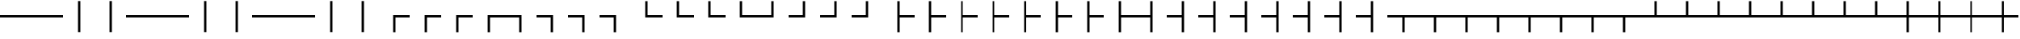 SplineFontDB: 3.2
FontName: SingScript.sg_tables
FullName: SingScript.sg "tables" module
FamilyName: SingScript.sg
Weight: Regular
Copyright: Copyright (c) 2025, 05524F.sg (Singapore)
Version: v2
ItalicAngle: 0
UnderlinePosition: -100
UnderlineWidth: 67
Ascent: 600
Descent: 300
InvalidEm: 0
sfntRevision: 0x00010000
LayerCount: 2
Layer: 0 0 "Back" 1
Layer: 1 0 "Fore" 0
XUID: [1021 768 647112374 32286]
StyleMap: 0x0040
FSType: 0
OS2Version: 4
OS2_WeightWidthSlopeOnly: 0
OS2_UseTypoMetrics: 1
CreationTime: 1740441635
ModificationTime: 1753887139
PfmFamily: 65
TTFWeight: 400
TTFWidth: 5
LineGap: 81
VLineGap: 0
Panose: 3 0 5 3 0 0 0 0 0 0
OS2TypoAscent: 600
OS2TypoAOffset: 0
OS2TypoDescent: -300
OS2TypoDOffset: 0
OS2TypoLinegap: 81
OS2WinAscent: 590
OS2WinAOffset: 0
OS2WinDescent: 233
OS2WinDOffset: 0
HheadAscent: 590
HheadAOffset: 0
HheadDescent: -233
HheadDOffset: 0
OS2SubXSize: 585
OS2SubYSize: 630
OS2SubXOff: 0
OS2SubYOff: 126
OS2SupXSize: 585
OS2SupYSize: 630
OS2SupXOff: 0
OS2SupYOff: 432
OS2StrikeYSize: 44
OS2StrikeYPos: 232
OS2CapHeight: 467
OS2XHeight: 300
OS2Vendor: '5524'
OS2CodePages: 00000001.00000000
OS2UnicodeRanges: 80000003.10000000.00000000.00000000
MarkAttachClasses: 1
DEI: 91125
LangName: 1033 "" "" "" "" "" "Version v2"
Encoding: Custom
UnicodeInterp: none
NameList: AGL For New Fonts
DisplaySize: -48
AntiAlias: 1
FitToEm: 0
WidthSeparation: 50
WinInfo: 0 27 6
BeginPrivate: 6
BlueValues 21 [0 0 300 300 467 467]
OtherBlues 11 [-233 -233]
StdHW 4 [67]
StdVW 4 [67]
StemSnapH 33 [52 59 63 67 73 78 86 93 159 167]
StemSnapV 4 [67]
EndPrivate
Grid
0 -200 m 24
 351 -200 549 -200 900 -200 c 1048
0 -233 m 24
 351 -233 549 -233 900 -233 c 1048
250 211 m 24
 289 211 311 211 350 211 c 1048
250 100 m 24
 289 100 311 100 350 100 c 1048
250 -100 m 24
 289 -100 311 -100 350 -100 c 1048
250 -255 m 24
 289 -255 311 -255 350 -255 c 1048
100 511 m 24
 139 511 161 511 200 511 c 1048
100 400 m 24
 139 400 161 400 200 400 c 1048
100 200 m 24
 139 200 161 200 200 200 c 1048
100 45 m 24
 139 45 161 45 200 45 c 1048
0 433 m 24
 349 433 549 433 900 433 c 1048
0 467 m 24
 350 467 549 467 900 467 c 1048
0 267 m 24
 350 267 549 267 900 267 c 1048
0 300 m 24
 350 300 549 300 900 300 c 1048
0 33 m 24
 351 33 549 33 900 33 c 1048
0 0 m 24
 351 0 549 0 900 0 c 1048
EndSplineSet
TeXData: 1 0 0 346030 173015 115343 0 1048576 115343 783286 444596 497025 792723 393216 433062 380633 303038 157286 324010 404750 52429 2506097 1059062 262144
BeginChars: 160 160

StartChar: SF100000
Encoding: 0 9472 0
Width: 900
VWidth: 0
Flags: W
HStem: 117 66<0 900>
LayerCount: 2
Fore
SplineSet
0 183 m 1
 900 183 l 1
 900 117 l 1
 0 117 l 1
 0 183 l 1
EndSplineSet
Validated: 1
EndChar

StartChar: uni2501
Encoding: 1 9473 1
Width: 900
VWidth: 0
Flags: W
HStem: 117 66<0 900>
LayerCount: 2
Fore
SplineSet
0 183 m 1
 900 183 l 1
 900 117 l 1
 0 117 l 1
 0 183 l 1
EndSplineSet
Validated: 1
EndChar

StartChar: SF110000
Encoding: 2 9474 2
Width: 900
VWidth: 0
Flags: W
VStem: 417 66<-300 600>
LayerCount: 2
Fore
SplineSet
417 -300 m 1
 417 600 l 1
 483 600 l 1
 483 -300 l 1
 417 -300 l 1
EndSplineSet
Validated: 1
EndChar

StartChar: uni2503
Encoding: 3 9475 3
Width: 900
VWidth: 0
Flags: W
VStem: 417 66<-300 600>
LayerCount: 2
Fore
SplineSet
417 -300 m 1
 417 600 l 1
 483 600 l 1
 483 -300 l 1
 417 -300 l 1
EndSplineSet
Validated: 1
EndChar

StartChar: uni2504
Encoding: 4 9476 4
Width: 900
VWidth: 0
Flags: W
HStem: 117 66<0 900>
LayerCount: 2
Fore
SplineSet
0 183 m 1
 900 183 l 1
 900 117 l 1
 0 117 l 1
 0 183 l 1
EndSplineSet
Validated: 1
EndChar

StartChar: uni2505
Encoding: 5 9477 5
Width: 900
VWidth: 0
Flags: W
HStem: 117 66<0 900>
LayerCount: 2
Fore
SplineSet
0 183 m 1
 900 183 l 1
 900 117 l 1
 0 117 l 1
 0 183 l 1
EndSplineSet
Validated: 1
EndChar

StartChar: uni2506
Encoding: 6 9478 6
Width: 900
VWidth: 0
Flags: W
VStem: 417 66<-300 600>
LayerCount: 2
Fore
SplineSet
417 -300 m 1
 417 600 l 1
 483 600 l 1
 483 -300 l 1
 417 -300 l 1
EndSplineSet
Validated: 1
EndChar

StartChar: uni2507
Encoding: 7 9479 7
Width: 900
VWidth: 0
Flags: W
VStem: 417 66<-300 600>
LayerCount: 2
Fore
SplineSet
417 -300 m 1
 417 600 l 1
 483 600 l 1
 483 -300 l 1
 417 -300 l 1
EndSplineSet
Validated: 1
EndChar

StartChar: uni2508
Encoding: 8 9480 8
Width: 900
VWidth: 0
Flags: W
HStem: 117 66<0 900>
LayerCount: 2
Fore
SplineSet
0 183 m 1
 900 183 l 1
 900 117 l 1
 0 117 l 1
 0 183 l 1
EndSplineSet
Validated: 1
EndChar

StartChar: uni2509
Encoding: 9 9481 9
Width: 900
VWidth: 0
Flags: W
HStem: 117 66<0 900>
LayerCount: 2
Fore
SplineSet
0 183 m 1
 900 183 l 1
 900 117 l 1
 0 117 l 1
 0 183 l 1
EndSplineSet
Validated: 1
EndChar

StartChar: uni250A
Encoding: 10 9482 10
Width: 900
VWidth: 0
Flags: W
VStem: 417 66<-300 600>
LayerCount: 2
Fore
SplineSet
417 -300 m 1
 417 600 l 1
 483 600 l 1
 483 -300 l 1
 417 -300 l 1
EndSplineSet
Validated: 1
EndChar

StartChar: uni250B
Encoding: 11 9483 11
Width: 900
VWidth: 0
Flags: W
VStem: 417 66<-300 600>
LayerCount: 2
Fore
SplineSet
417 -300 m 1
 417 600 l 1
 483 600 l 1
 483 -300 l 1
 417 -300 l 1
EndSplineSet
Validated: 1
EndChar

StartChar: SF010000
Encoding: 12 9484 12
Width: 900
VWidth: 0
Flags: W
HStem: 117 66<483 900>
VStem: 417 66<-300 117>
LayerCount: 2
Fore
SplineSet
483 -300 m 1
 417 -300 l 1
 417 183 l 1
 900 183 l 1
 900 117 l 1
 483 117 l 1
 483 -300 l 1
EndSplineSet
Validated: 1
EndChar

StartChar: uni250D
Encoding: 13 9485 13
Width: 900
VWidth: 0
Flags: W
HStem: 117 66<483 900>
VStem: 417 66<-300 117>
LayerCount: 2
Fore
SplineSet
483 -300 m 1
 417 -300 l 1
 417 183 l 1
 900 183 l 1
 900 117 l 1
 483 117 l 1
 483 -300 l 1
EndSplineSet
Validated: 1
EndChar

StartChar: uni250E
Encoding: 14 9486 14
Width: 900
VWidth: 0
Flags: W
HStem: 117 66<483 900>
VStem: 417 66<-300 117>
LayerCount: 2
Fore
SplineSet
483 -300 m 1
 417 -300 l 1
 417 183 l 1
 900 183 l 1
 900 117 l 1
 483 117 l 1
 483 -300 l 1
EndSplineSet
Validated: 1
EndChar

StartChar: uni250F
Encoding: 15 9487 15
Width: 900
VWidth: 0
Flags: W
HStem: 117 66<483 900>
VStem: 417 66<-300 117>
LayerCount: 2
Fore
SplineSet
483 -300 m 1
 417 -300 l 1
 417 183 l 1
 900 183 l 1
 900 117 l 1
 483 117 l 1
 483 -300 l 1
EndSplineSet
Validated: 1
EndChar

StartChar: SF030000
Encoding: 16 9488 16
Width: 900
VWidth: 0
Flags: W
HStem: 117 66<0 417>
VStem: 417 66<-300 117>
LayerCount: 2
Fore
SplineSet
0 117 m 1
 0 183 l 1
 483 183 l 1
 483 -300 l 1
 417 -300 l 1
 417 117 l 1
 0 117 l 1
EndSplineSet
Validated: 1
EndChar

StartChar: uni2511
Encoding: 17 9489 17
Width: 900
VWidth: 0
Flags: W
HStem: 117 66<0 417>
VStem: 417 66<-300 117>
LayerCount: 2
Fore
SplineSet
0 117 m 1
 0 183 l 1
 483 183 l 1
 483 -300 l 1
 417 -300 l 1
 417 117 l 1
 0 117 l 1
EndSplineSet
Validated: 1
EndChar

StartChar: uni2512
Encoding: 18 9490 18
Width: 900
VWidth: 0
Flags: W
HStem: 117 66<0 417>
VStem: 417 66<-300 117>
LayerCount: 2
Fore
SplineSet
0 117 m 1
 0 183 l 1
 483 183 l 1
 483 -300 l 1
 417 -300 l 1
 417 117 l 1
 0 117 l 1
EndSplineSet
Validated: 1
EndChar

StartChar: uni2513
Encoding: 19 9491 19
Width: 900
VWidth: 0
Flags: W
HStem: 117 66<0 417>
VStem: 417 66<-300 117>
LayerCount: 2
Fore
SplineSet
0 117 m 1
 0 183 l 1
 483 183 l 1
 483 -300 l 1
 417 -300 l 1
 417 117 l 1
 0 117 l 1
EndSplineSet
Validated: 1
EndChar

StartChar: SF020000
Encoding: 20 9492 20
Width: 900
VWidth: 0
Flags: W
HStem: 117 66<483 900>
VStem: 417 66<183 600>
LayerCount: 2
Fore
SplineSet
900 183 m 1
 900 117 l 1
 417 117 l 1
 417 600 l 1
 483 600 l 1
 483 183 l 1
 900 183 l 1
EndSplineSet
Validated: 1
EndChar

StartChar: uni2515
Encoding: 21 9493 21
Width: 900
VWidth: 0
Flags: W
HStem: 117 66<483 900>
VStem: 417 66<183 600>
LayerCount: 2
Fore
SplineSet
900 183 m 1
 900 117 l 1
 417 117 l 1
 417 600 l 1
 483 600 l 1
 483 183 l 1
 900 183 l 1
EndSplineSet
Validated: 1
EndChar

StartChar: uni2516
Encoding: 22 9494 22
Width: 900
VWidth: 0
Flags: W
HStem: 117 66<483 900>
VStem: 417 66<183 600>
LayerCount: 2
Fore
SplineSet
900 183 m 1
 900 117 l 1
 417 117 l 1
 417 600 l 1
 483 600 l 1
 483 183 l 1
 900 183 l 1
EndSplineSet
Validated: 1
EndChar

StartChar: uni2517
Encoding: 23 9495 23
Width: 900
VWidth: 0
Flags: W
HStem: 117 66<483 900>
VStem: 417 66<183 600>
LayerCount: 2
Fore
SplineSet
900 183 m 1
 900 117 l 1
 417 117 l 1
 417 600 l 1
 483 600 l 1
 483 183 l 1
 900 183 l 1
EndSplineSet
Validated: 1
EndChar

StartChar: SF040000
Encoding: 24 9496 24
Width: 900
VWidth: 0
Flags: W
HStem: 117 66<0 417>
VStem: 417 66<183 600>
LayerCount: 2
Fore
SplineSet
417 600 m 1
 483 600 l 1
 483 117 l 1
 0 117 l 1
 0 183 l 1
 417 183 l 1
 417 600 l 1
EndSplineSet
Validated: 1
EndChar

StartChar: uni2519
Encoding: 25 9497 25
Width: 900
VWidth: 0
Flags: W
HStem: 117 66<0 417>
VStem: 417 66<183 600>
LayerCount: 2
Fore
SplineSet
417 600 m 1
 483 600 l 1
 483 117 l 1
 0 117 l 1
 0 183 l 1
 417 183 l 1
 417 600 l 1
EndSplineSet
Validated: 1
EndChar

StartChar: uni251A
Encoding: 26 9498 26
Width: 900
VWidth: 0
Flags: W
HStem: 117 66<0 417>
VStem: 417 66<183 600>
LayerCount: 2
Fore
SplineSet
417 600 m 1
 483 600 l 1
 483 117 l 1
 0 117 l 1
 0 183 l 1
 417 183 l 1
 417 600 l 1
EndSplineSet
Validated: 1
EndChar

StartChar: uni251B
Encoding: 27 9499 27
Width: 900
VWidth: 0
Flags: W
HStem: 117 66<0 417>
VStem: 417 66<183 600>
LayerCount: 2
Fore
SplineSet
417 600 m 1
 483 600 l 1
 483 117 l 1
 0 117 l 1
 0 183 l 1
 417 183 l 1
 417 600 l 1
EndSplineSet
Validated: 1
EndChar

StartChar: SF080000
Encoding: 28 9500 28
Width: 900
VWidth: 0
Flags: W
HStem: 117 66<483 900>
VStem: 417 66<-300 117 183 600>
LayerCount: 2
Fore
SplineSet
483 600 m 1
 483 183 l 1
 900 183 l 1
 900 117 l 1
 483 117 l 1
 483 -300 l 1
 417 -300 l 1
 417 600 l 1
 483 600 l 1
EndSplineSet
Validated: 1
EndChar

StartChar: uni251D
Encoding: 29 9501 29
Width: 900
VWidth: 0
Flags: W
HStem: 117 66<483 900>
VStem: 417 66<-300 117 183 600>
LayerCount: 2
Fore
SplineSet
483 600 m 1
 483 183 l 1
 900 183 l 1
 900 117 l 1
 483 117 l 1
 483 -300 l 1
 417 -300 l 1
 417 600 l 1
 483 600 l 1
EndSplineSet
Validated: 1
EndChar

StartChar: uni251E
Encoding: 30 9502 30
Width: 900
VWidth: 0
Flags: W
HStem: 117 66<483 900>
VStem: 417 66<-300 117 183 600>
LayerCount: 2
Fore
SplineSet
483 600 m 1
 483 183 l 1
 900 183 l 1
 900 117 l 1
 483 117 l 1
 483 -300 l 1
 417 -300 l 1
 417 600 l 1
 483 600 l 1
EndSplineSet
Validated: 1
EndChar

StartChar: uni251F
Encoding: 31 9503 31
Width: 900
VWidth: 0
Flags: W
HStem: 117 66<483 900>
VStem: 417 66<-300 117 183 600>
LayerCount: 2
Fore
SplineSet
483 600 m 1
 483 183 l 1
 900 183 l 1
 900 117 l 1
 483 117 l 1
 483 -300 l 1
 417 -300 l 1
 417 600 l 1
 483 600 l 1
EndSplineSet
Validated: 1
EndChar

StartChar: uni2520
Encoding: 32 9504 32
Width: 900
VWidth: 0
Flags: W
HStem: 117 66<483 900>
VStem: 417 66<-300 117 183 600>
LayerCount: 2
Fore
SplineSet
483 600 m 1
 483 183 l 1
 900 183 l 1
 900 117 l 1
 483 117 l 1
 483 -300 l 1
 417 -300 l 1
 417 600 l 1
 483 600 l 1
EndSplineSet
Validated: 1
EndChar

StartChar: uni2521
Encoding: 33 9505 33
Width: 900
VWidth: 0
Flags: W
HStem: 117 66<483 900>
VStem: 417 66<-300 117 183 600>
LayerCount: 2
Fore
SplineSet
483 600 m 1
 483 183 l 1
 900 183 l 1
 900 117 l 1
 483 117 l 1
 483 -300 l 1
 417 -300 l 1
 417 600 l 1
 483 600 l 1
EndSplineSet
Validated: 1
EndChar

StartChar: uni2522
Encoding: 34 9506 34
Width: 900
VWidth: 0
Flags: W
HStem: 117 66<483 900>
VStem: 417 66<-300 117 183 600>
LayerCount: 2
Fore
SplineSet
483 600 m 1
 483 183 l 1
 900 183 l 1
 900 117 l 1
 483 117 l 1
 483 -300 l 1
 417 -300 l 1
 417 600 l 1
 483 600 l 1
EndSplineSet
Validated: 1
EndChar

StartChar: uni2523
Encoding: 35 9507 35
Width: 900
VWidth: 0
Flags: W
HStem: 117 66<483 900>
VStem: 417 66<-300 117 183 600>
LayerCount: 2
Fore
SplineSet
483 600 m 1
 483 183 l 1
 900 183 l 1
 900 117 l 1
 483 117 l 1
 483 -300 l 1
 417 -300 l 1
 417 600 l 1
 483 600 l 1
EndSplineSet
Validated: 1
EndChar

StartChar: SF090000
Encoding: 36 9508 36
Width: 900
VWidth: 0
Flags: W
HStem: 117 66<0 417>
VStem: 417 66<-300 117 183 600>
LayerCount: 2
Fore
SplineSet
417 -300 m 1
 417 117 l 1
 0 117 l 1
 0 183 l 1
 417 183 l 1
 417 600 l 1
 483 600 l 1
 483 -300 l 1
 417 -300 l 1
EndSplineSet
Validated: 1
EndChar

StartChar: uni2525
Encoding: 37 9509 37
Width: 900
VWidth: 0
Flags: W
HStem: 117 66<0 417>
VStem: 417 66<-300 117 183 600>
LayerCount: 2
Fore
SplineSet
417 -300 m 1
 417 117 l 1
 0 117 l 1
 0 183 l 1
 417 183 l 1
 417 600 l 1
 483 600 l 1
 483 -300 l 1
 417 -300 l 1
EndSplineSet
Validated: 1
EndChar

StartChar: uni2526
Encoding: 38 9510 38
Width: 900
VWidth: 0
Flags: W
HStem: 117 66<0 417>
VStem: 417 66<-300 117 183 600>
LayerCount: 2
Fore
SplineSet
417 -300 m 1
 417 117 l 1
 0 117 l 1
 0 183 l 1
 417 183 l 1
 417 600 l 1
 483 600 l 1
 483 -300 l 1
 417 -300 l 1
EndSplineSet
Validated: 1
EndChar

StartChar: uni2527
Encoding: 39 9511 39
Width: 900
VWidth: 0
Flags: W
HStem: 117 66<0 417>
VStem: 417 66<-300 117 183 600>
LayerCount: 2
Fore
SplineSet
417 -300 m 1
 417 117 l 1
 0 117 l 1
 0 183 l 1
 417 183 l 1
 417 600 l 1
 483 600 l 1
 483 -300 l 1
 417 -300 l 1
EndSplineSet
Validated: 1
EndChar

StartChar: uni2528
Encoding: 40 9512 40
Width: 900
VWidth: 0
Flags: W
HStem: 117 66<0 417>
VStem: 417 66<-300 117 183 600>
LayerCount: 2
Fore
SplineSet
417 -300 m 1
 417 117 l 1
 0 117 l 1
 0 183 l 1
 417 183 l 1
 417 600 l 1
 483 600 l 1
 483 -300 l 1
 417 -300 l 1
EndSplineSet
Validated: 1
EndChar

StartChar: uni2529
Encoding: 41 9513 41
Width: 900
VWidth: 0
Flags: W
HStem: 117 66<0 417>
VStem: 417 66<-300 117 183 600>
LayerCount: 2
Fore
SplineSet
417 -300 m 1
 417 117 l 1
 0 117 l 1
 0 183 l 1
 417 183 l 1
 417 600 l 1
 483 600 l 1
 483 -300 l 1
 417 -300 l 1
EndSplineSet
Validated: 1
EndChar

StartChar: uni252A
Encoding: 42 9514 42
Width: 900
VWidth: 0
Flags: W
HStem: 117 66<0 417>
VStem: 417 66<-300 117 183 600>
LayerCount: 2
Fore
SplineSet
417 -300 m 1
 417 117 l 1
 0 117 l 1
 0 183 l 1
 417 183 l 1
 417 600 l 1
 483 600 l 1
 483 -300 l 1
 417 -300 l 1
EndSplineSet
Validated: 1
EndChar

StartChar: uni252B
Encoding: 43 9515 43
Width: 900
VWidth: 0
Flags: W
HStem: 117 66<0 417>
VStem: 417 66<-300 117 183 600>
LayerCount: 2
Fore
SplineSet
417 -300 m 1
 417 117 l 1
 0 117 l 1
 0 183 l 1
 417 183 l 1
 417 600 l 1
 483 600 l 1
 483 -300 l 1
 417 -300 l 1
EndSplineSet
Validated: 1
EndChar

StartChar: SF060000
Encoding: 44 9516 44
Width: 900
VWidth: 0
Flags: W
HStem: 117 66<0 417 483 900>
VStem: 417 66<-300 117>
LayerCount: 2
Fore
SplineSet
900 117 m 1
 483 117 l 1
 483 -300 l 1
 417 -300 l 1
 417 117 l 1
 0 117 l 1
 0 183 l 1
 900 183 l 1
 900 117 l 1
EndSplineSet
Validated: 1
EndChar

StartChar: uni252D
Encoding: 45 9517 45
Width: 900
VWidth: 0
Flags: W
HStem: 117 66<0 417 483 900>
VStem: 417 66<-300 117>
LayerCount: 2
Fore
SplineSet
900 117 m 1
 483 117 l 1
 483 -300 l 1
 417 -300 l 1
 417 117 l 1
 0 117 l 1
 0 183 l 1
 900 183 l 1
 900 117 l 1
EndSplineSet
Validated: 1
EndChar

StartChar: uni252E
Encoding: 46 9518 46
Width: 900
VWidth: 0
Flags: W
HStem: 117 66<0 417 483 900>
VStem: 417 66<-300 117>
LayerCount: 2
Fore
SplineSet
900 117 m 1
 483 117 l 1
 483 -300 l 1
 417 -300 l 1
 417 117 l 1
 0 117 l 1
 0 183 l 1
 900 183 l 1
 900 117 l 1
EndSplineSet
Validated: 1
EndChar

StartChar: uni252F
Encoding: 47 9519 47
Width: 900
VWidth: 0
Flags: W
HStem: 117 66<0 417 483 900>
VStem: 417 66<-300 117>
LayerCount: 2
Fore
SplineSet
900 117 m 1
 483 117 l 1
 483 -300 l 1
 417 -300 l 1
 417 117 l 1
 0 117 l 1
 0 183 l 1
 900 183 l 1
 900 117 l 1
EndSplineSet
Validated: 1
EndChar

StartChar: uni2530
Encoding: 48 9520 48
Width: 900
VWidth: 0
Flags: W
HStem: 117 66<0 417 483 900>
VStem: 417 66<-300 117>
LayerCount: 2
Fore
SplineSet
900 117 m 1
 483 117 l 1
 483 -300 l 1
 417 -300 l 1
 417 117 l 1
 0 117 l 1
 0 183 l 1
 900 183 l 1
 900 117 l 1
EndSplineSet
Validated: 1
EndChar

StartChar: uni2531
Encoding: 49 9521 49
Width: 900
VWidth: 0
Flags: W
HStem: 117 66<0 417 483 900>
VStem: 417 66<-300 117>
LayerCount: 2
Fore
SplineSet
900 117 m 1
 483 117 l 1
 483 -300 l 1
 417 -300 l 1
 417 117 l 1
 0 117 l 1
 0 183 l 1
 900 183 l 1
 900 117 l 1
EndSplineSet
Validated: 1
EndChar

StartChar: uni2532
Encoding: 50 9522 50
Width: 900
VWidth: 0
Flags: W
HStem: 117 66<0 417 483 900>
VStem: 417 66<-300 117>
LayerCount: 2
Fore
SplineSet
900 117 m 1
 483 117 l 1
 483 -300 l 1
 417 -300 l 1
 417 117 l 1
 0 117 l 1
 0 183 l 1
 900 183 l 1
 900 117 l 1
EndSplineSet
Validated: 1
EndChar

StartChar: uni2533
Encoding: 51 9523 51
Width: 900
VWidth: 0
Flags: W
HStem: 117 66<0 417 483 900>
VStem: 417 66<-300 117>
LayerCount: 2
Fore
SplineSet
900 117 m 1
 483 117 l 1
 483 -300 l 1
 417 -300 l 1
 417 117 l 1
 0 117 l 1
 0 183 l 1
 900 183 l 1
 900 117 l 1
EndSplineSet
Validated: 1
EndChar

StartChar: SF070000
Encoding: 52 9524 52
Width: 900
VWidth: 0
Flags: W
HStem: 117 66<0 417 483 900>
VStem: 417 66<183 600>
LayerCount: 2
Fore
SplineSet
0 183 m 1
 417 183 l 1
 417 600 l 1
 483 600 l 1
 483 183 l 1
 900 183 l 1
 900 117 l 1
 0 117 l 1
 0 183 l 1
EndSplineSet
Validated: 1
EndChar

StartChar: uni2535
Encoding: 53 9525 53
Width: 900
VWidth: 0
Flags: W
HStem: 117 66<0 417 483 900>
VStem: 417 66<183 600>
LayerCount: 2
Fore
SplineSet
0 183 m 1
 417 183 l 1
 417 600 l 1
 483 600 l 1
 483 183 l 1
 900 183 l 1
 900 117 l 1
 0 117 l 1
 0 183 l 1
EndSplineSet
Validated: 1
EndChar

StartChar: uni2536
Encoding: 54 9526 54
Width: 900
VWidth: 0
Flags: W
HStem: 117 66<0 417 483 900>
VStem: 417 66<183 600>
LayerCount: 2
Fore
SplineSet
0 183 m 1
 417 183 l 1
 417 600 l 1
 483 600 l 1
 483 183 l 1
 900 183 l 1
 900 117 l 1
 0 117 l 1
 0 183 l 1
EndSplineSet
Validated: 1
EndChar

StartChar: uni2537
Encoding: 55 9527 55
Width: 900
VWidth: 0
Flags: W
HStem: 117 66<0 417 483 900>
VStem: 417 66<183 600>
LayerCount: 2
Fore
SplineSet
0 183 m 1
 417 183 l 1
 417 600 l 1
 483 600 l 1
 483 183 l 1
 900 183 l 1
 900 117 l 1
 0 117 l 1
 0 183 l 1
EndSplineSet
Validated: 1
EndChar

StartChar: uni2538
Encoding: 56 9528 56
Width: 900
VWidth: 0
Flags: W
HStem: 117 66<0 417 483 900>
VStem: 417 66<183 600>
LayerCount: 2
Fore
SplineSet
0 183 m 1
 417 183 l 1
 417 600 l 1
 483 600 l 1
 483 183 l 1
 900 183 l 1
 900 117 l 1
 0 117 l 1
 0 183 l 1
EndSplineSet
Validated: 1
EndChar

StartChar: uni2539
Encoding: 57 9529 57
Width: 900
VWidth: 0
Flags: W
HStem: 117 66<0 417 483 900>
VStem: 417 66<183 600>
LayerCount: 2
Fore
SplineSet
0 183 m 1
 417 183 l 1
 417 600 l 1
 483 600 l 1
 483 183 l 1
 900 183 l 1
 900 117 l 1
 0 117 l 1
 0 183 l 1
EndSplineSet
Validated: 1
EndChar

StartChar: uni253A
Encoding: 58 9530 58
Width: 900
VWidth: 0
Flags: W
HStem: 117 66<0 417 483 900>
VStem: 417 66<183 600>
LayerCount: 2
Fore
SplineSet
0 183 m 1
 417 183 l 1
 417 600 l 1
 483 600 l 1
 483 183 l 1
 900 183 l 1
 900 117 l 1
 0 117 l 1
 0 183 l 1
EndSplineSet
Validated: 1
EndChar

StartChar: uni253B
Encoding: 59 9531 59
Width: 900
VWidth: 0
Flags: W
HStem: 117 66<0 417 483 900>
VStem: 417 66<183 600>
LayerCount: 2
Fore
SplineSet
0 183 m 1
 417 183 l 1
 417 600 l 1
 483 600 l 1
 483 183 l 1
 900 183 l 1
 900 117 l 1
 0 117 l 1
 0 183 l 1
EndSplineSet
Validated: 1
EndChar

StartChar: SF050000
Encoding: 60 9532 60
Width: 900
VWidth: 0
Flags: W
HStem: 117 66<0 417 483 900>
VStem: 417 66<-300 117 183 600>
LayerCount: 2
Fore
SplineSet
417 600 m 1
 483 600 l 1
 483 183 l 1
 900 183 l 1
 900 117 l 1
 483 117 l 1
 483 -300 l 1
 417 -300 l 1
 417 117 l 1
 0 117 l 1
 0 183 l 1
 417 183 l 1
 417 600 l 1
EndSplineSet
Validated: 1
EndChar

StartChar: uni253D
Encoding: 61 9533 61
Width: 900
VWidth: 0
Flags: W
HStem: 117 66<0 417 483 900>
VStem: 417 66<-300 117 183 600>
LayerCount: 2
Fore
SplineSet
417 600 m 1
 483 600 l 1
 483 183 l 1
 900 183 l 1
 900 117 l 1
 483 117 l 1
 483 -300 l 1
 417 -300 l 1
 417 117 l 1
 0 117 l 1
 0 183 l 1
 417 183 l 1
 417 600 l 1
EndSplineSet
Validated: 1
EndChar

StartChar: uni253E
Encoding: 62 9534 62
Width: 900
VWidth: 0
Flags: W
HStem: 117 66<0 417 483 900>
VStem: 417 66<-300 117 183 600>
LayerCount: 2
Fore
SplineSet
417 600 m 1
 483 600 l 1
 483 183 l 1
 900 183 l 1
 900 117 l 1
 483 117 l 1
 483 -300 l 1
 417 -300 l 1
 417 117 l 1
 0 117 l 1
 0 183 l 1
 417 183 l 1
 417 600 l 1
EndSplineSet
Validated: 1
EndChar

StartChar: uni253F
Encoding: 63 9535 63
Width: 900
VWidth: 0
Flags: W
HStem: 117 66<0 417 483 900>
VStem: 417 66<-300 117 183 600>
LayerCount: 2
Fore
SplineSet
417 600 m 1
 483 600 l 1
 483 183 l 1
 900 183 l 1
 900 117 l 1
 483 117 l 1
 483 -300 l 1
 417 -300 l 1
 417 117 l 1
 0 117 l 1
 0 183 l 1
 417 183 l 1
 417 600 l 1
EndSplineSet
Validated: 1
EndChar

StartChar: uni2540
Encoding: 64 9536 64
Width: 900
VWidth: 0
Flags: W
HStem: 117 66<0 417 483 900>
VStem: 417 66<-300 117 183 600>
LayerCount: 2
Fore
SplineSet
417 600 m 1
 483 600 l 1
 483 183 l 1
 900 183 l 1
 900 117 l 1
 483 117 l 1
 483 -300 l 1
 417 -300 l 1
 417 117 l 1
 0 117 l 1
 0 183 l 1
 417 183 l 1
 417 600 l 1
EndSplineSet
Validated: 1
EndChar

StartChar: uni2541
Encoding: 65 9537 65
Width: 900
VWidth: 0
Flags: W
HStem: 117 66<0 417 483 900>
VStem: 417 66<-300 117 183 600>
LayerCount: 2
Fore
SplineSet
417 600 m 1
 483 600 l 1
 483 183 l 1
 900 183 l 1
 900 117 l 1
 483 117 l 1
 483 -300 l 1
 417 -300 l 1
 417 117 l 1
 0 117 l 1
 0 183 l 1
 417 183 l 1
 417 600 l 1
EndSplineSet
Validated: 1
EndChar

StartChar: uni2542
Encoding: 66 9538 66
Width: 900
VWidth: 0
Flags: W
HStem: 117 66<0 417 483 900>
VStem: 417 66<-300 117 183 600>
LayerCount: 2
Fore
SplineSet
417 600 m 1
 483 600 l 1
 483 183 l 1
 900 183 l 1
 900 117 l 1
 483 117 l 1
 483 -300 l 1
 417 -300 l 1
 417 117 l 1
 0 117 l 1
 0 183 l 1
 417 183 l 1
 417 600 l 1
EndSplineSet
Validated: 1
EndChar

StartChar: uni2543
Encoding: 67 9539 67
Width: 900
VWidth: 0
Flags: W
HStem: 117 66<0 417 483 900>
VStem: 417 66<-300 117 183 600>
LayerCount: 2
Fore
SplineSet
417 600 m 1
 483 600 l 1
 483 183 l 1
 900 183 l 1
 900 117 l 1
 483 117 l 1
 483 -300 l 1
 417 -300 l 1
 417 117 l 1
 0 117 l 1
 0 183 l 1
 417 183 l 1
 417 600 l 1
EndSplineSet
Validated: 1
EndChar

StartChar: uni2544
Encoding: 68 9540 68
Width: 900
VWidth: 0
Flags: W
HStem: 117 66<0 417 483 900>
VStem: 417 66<-300 117 183 600>
LayerCount: 2
Fore
SplineSet
417 600 m 1
 483 600 l 1
 483 183 l 1
 900 183 l 1
 900 117 l 1
 483 117 l 1
 483 -300 l 1
 417 -300 l 1
 417 117 l 1
 0 117 l 1
 0 183 l 1
 417 183 l 1
 417 600 l 1
EndSplineSet
Validated: 1
EndChar

StartChar: uni2545
Encoding: 69 9541 69
Width: 900
VWidth: 0
Flags: W
HStem: 117 66<0 417 483 900>
VStem: 417 66<-300 117 183 600>
LayerCount: 2
Fore
SplineSet
417 600 m 1
 483 600 l 1
 483 183 l 1
 900 183 l 1
 900 117 l 1
 483 117 l 1
 483 -300 l 1
 417 -300 l 1
 417 117 l 1
 0 117 l 1
 0 183 l 1
 417 183 l 1
 417 600 l 1
EndSplineSet
Validated: 1
EndChar

StartChar: uni2546
Encoding: 70 9542 70
Width: 900
VWidth: 0
Flags: W
HStem: 117 66<0 417 483 900>
VStem: 417 66<-300 117 183 600>
LayerCount: 2
Fore
SplineSet
417 600 m 1
 483 600 l 1
 483 183 l 1
 900 183 l 1
 900 117 l 1
 483 117 l 1
 483 -300 l 1
 417 -300 l 1
 417 117 l 1
 0 117 l 1
 0 183 l 1
 417 183 l 1
 417 600 l 1
EndSplineSet
Validated: 1
EndChar

StartChar: uni2547
Encoding: 71 9543 71
Width: 900
VWidth: 0
Flags: W
HStem: 117 66<0 417 483 900>
VStem: 417 66<-300 117 183 600>
LayerCount: 2
Fore
SplineSet
417 600 m 1
 483 600 l 1
 483 183 l 1
 900 183 l 1
 900 117 l 1
 483 117 l 1
 483 -300 l 1
 417 -300 l 1
 417 117 l 1
 0 117 l 1
 0 183 l 1
 417 183 l 1
 417 600 l 1
EndSplineSet
Validated: 1
EndChar

StartChar: uni2548
Encoding: 72 9544 72
Width: 900
VWidth: 0
Flags: W
HStem: 117 66<0 417 483 900>
VStem: 417 66<-300 117 183 600>
LayerCount: 2
Fore
SplineSet
417 600 m 1
 483 600 l 1
 483 183 l 1
 900 183 l 1
 900 117 l 1
 483 117 l 1
 483 -300 l 1
 417 -300 l 1
 417 117 l 1
 0 117 l 1
 0 183 l 1
 417 183 l 1
 417 600 l 1
EndSplineSet
Validated: 1
EndChar

StartChar: uni2549
Encoding: 73 9545 73
Width: 900
VWidth: 0
Flags: W
HStem: 117 66<0 417 483 900>
VStem: 417 66<-300 117 183 600>
LayerCount: 2
Fore
SplineSet
417 600 m 1
 483 600 l 1
 483 183 l 1
 900 183 l 1
 900 117 l 1
 483 117 l 1
 483 -300 l 1
 417 -300 l 1
 417 117 l 1
 0 117 l 1
 0 183 l 1
 417 183 l 1
 417 600 l 1
EndSplineSet
Validated: 1
EndChar

StartChar: uni254A
Encoding: 74 9546 74
Width: 900
VWidth: 0
Flags: W
HStem: 117 66<0 417 483 900>
VStem: 417 66<-300 117 183 600>
LayerCount: 2
Fore
SplineSet
417 600 m 1
 483 600 l 1
 483 183 l 1
 900 183 l 1
 900 117 l 1
 483 117 l 1
 483 -300 l 1
 417 -300 l 1
 417 117 l 1
 0 117 l 1
 0 183 l 1
 417 183 l 1
 417 600 l 1
EndSplineSet
Validated: 1
EndChar

StartChar: uni254B
Encoding: 75 9547 75
Width: 900
VWidth: 0
Flags: W
HStem: 117 66<0 417 483 900>
VStem: 417 66<-300 117 183 600>
LayerCount: 2
Fore
SplineSet
417 600 m 1
 483 600 l 1
 483 183 l 1
 900 183 l 1
 900 117 l 1
 483 117 l 1
 483 -300 l 1
 417 -300 l 1
 417 117 l 1
 0 117 l 1
 0 183 l 1
 417 183 l 1
 417 600 l 1
EndSplineSet
Validated: 1
EndChar

StartChar: uni254C
Encoding: 76 9548 76
Width: 900
VWidth: 0
Flags: W
HStem: 117 66<0 900>
LayerCount: 2
Fore
SplineSet
0 183 m 1
 900 183 l 1
 900 117 l 1
 0 117 l 1
 0 183 l 1
EndSplineSet
Validated: 1
EndChar

StartChar: uni254D
Encoding: 77 9549 77
Width: 900
VWidth: 0
Flags: W
HStem: 117 66<0 900>
LayerCount: 2
Fore
SplineSet
0 183 m 1
 900 183 l 1
 900 117 l 1
 0 117 l 1
 0 183 l 1
EndSplineSet
Validated: 1
EndChar

StartChar: uni254E
Encoding: 78 9550 78
Width: 900
VWidth: 0
Flags: W
VStem: 417 66<-300 600>
LayerCount: 2
Fore
SplineSet
417 -300 m 1
 417 600 l 1
 483 600 l 1
 483 -300 l 1
 417 -300 l 1
EndSplineSet
Validated: 1
EndChar

StartChar: uni254F
Encoding: 79 9551 79
Width: 900
VWidth: 0
Flags: W
VStem: 417 66<-300 600>
LayerCount: 2
Fore
SplineSet
417 -300 m 1
 417 600 l 1
 483 600 l 1
 483 -300 l 1
 417 -300 l 1
EndSplineSet
Validated: 1
EndChar

StartChar: SF430000
Encoding: 80 9552 80
Width: 900
VWidth: 0
Flags: W
HStem: 117 66<0 900>
LayerCount: 2
Fore
SplineSet
0 183 m 1
 900 183 l 1
 900 117 l 1
 0 117 l 1
 0 183 l 1
EndSplineSet
Validated: 1
EndChar

StartChar: SF240000
Encoding: 81 9553 81
Width: 900
VWidth: 0
Flags: W
VStem: 417 66<-300 600>
LayerCount: 2
Fore
SplineSet
417 -300 m 1
 417 600 l 1
 483 600 l 1
 483 -300 l 1
 417 -300 l 1
EndSplineSet
Validated: 1
EndChar

StartChar: SF510000
Encoding: 82 9554 82
Width: 900
VWidth: 0
Flags: W
HStem: 117 66<483 900>
VStem: 417 66<-300 117>
LayerCount: 2
Fore
SplineSet
483 -300 m 1
 417 -300 l 1
 417 183 l 1
 900 183 l 1
 900 117 l 1
 483 117 l 1
 483 -300 l 1
EndSplineSet
Validated: 1
EndChar

StartChar: SF520000
Encoding: 83 9555 83
Width: 900
VWidth: 0
Flags: W
HStem: 117 66<483 900>
VStem: 417 66<-300 117>
LayerCount: 2
Fore
SplineSet
483 -300 m 1
 417 -300 l 1
 417 183 l 1
 900 183 l 1
 900 117 l 1
 483 117 l 1
 483 -300 l 1
EndSplineSet
Validated: 1
EndChar

StartChar: SF390000
Encoding: 84 9556 84
Width: 900
VWidth: 0
Flags: W
HStem: 117 66<483 900>
VStem: 417 66<-300 117>
LayerCount: 2
Fore
SplineSet
483 -300 m 1
 417 -300 l 1
 417 183 l 1
 900 183 l 1
 900 117 l 1
 483 117 l 1
 483 -300 l 1
EndSplineSet
Validated: 1
EndChar

StartChar: SF220000
Encoding: 85 9557 85
Width: 900
VWidth: 0
Flags: W
HStem: 117 66<0 417>
VStem: 417 66<-300 117>
LayerCount: 2
Fore
SplineSet
0 117 m 1
 0 183 l 1
 483 183 l 1
 483 -300 l 1
 417 -300 l 1
 417 117 l 1
 0 117 l 1
EndSplineSet
Validated: 1
EndChar

StartChar: SF210000
Encoding: 86 9558 86
Width: 900
VWidth: 0
Flags: W
HStem: 117 66<0 417>
VStem: 417 66<-300 117>
LayerCount: 2
Fore
SplineSet
0 117 m 1
 0 183 l 1
 483 183 l 1
 483 -300 l 1
 417 -300 l 1
 417 117 l 1
 0 117 l 1
EndSplineSet
Validated: 1
EndChar

StartChar: SF250000
Encoding: 87 9559 87
Width: 900
VWidth: 0
Flags: W
HStem: 117 66<0 417>
VStem: 417 66<-300 117>
LayerCount: 2
Fore
SplineSet
0 117 m 1
 0 183 l 1
 483 183 l 1
 483 -300 l 1
 417 -300 l 1
 417 117 l 1
 0 117 l 1
EndSplineSet
Validated: 1
EndChar

StartChar: SF500000
Encoding: 88 9560 88
Width: 900
VWidth: 0
Flags: W
HStem: 117 66<483 900>
VStem: 417 66<183 600>
LayerCount: 2
Fore
SplineSet
900 183 m 1
 900 117 l 1
 417 117 l 1
 417 600 l 1
 483 600 l 1
 483 183 l 1
 900 183 l 1
EndSplineSet
Validated: 1
EndChar

StartChar: SF490000
Encoding: 89 9561 89
Width: 900
VWidth: 0
Flags: W
HStem: 117 66<483 900>
VStem: 417 66<183 600>
LayerCount: 2
Fore
SplineSet
900 183 m 1
 900 117 l 1
 417 117 l 1
 417 600 l 1
 483 600 l 1
 483 183 l 1
 900 183 l 1
EndSplineSet
Validated: 1
EndChar

StartChar: SF380000
Encoding: 90 9562 90
Width: 900
VWidth: 0
Flags: W
HStem: 117 66<483 900>
VStem: 417 66<183 600>
LayerCount: 2
Fore
SplineSet
900 183 m 1
 900 117 l 1
 417 117 l 1
 417 600 l 1
 483 600 l 1
 483 183 l 1
 900 183 l 1
EndSplineSet
Validated: 1
EndChar

StartChar: SF280000
Encoding: 91 9563 91
Width: 900
VWidth: 0
Flags: W
HStem: 117 66<0 417>
VStem: 417 66<183 600>
LayerCount: 2
Fore
SplineSet
417 600 m 1
 483 600 l 1
 483 117 l 1
 0 117 l 1
 0 183 l 1
 417 183 l 1
 417 600 l 1
EndSplineSet
Validated: 1
EndChar

StartChar: SF270000
Encoding: 92 9564 92
Width: 900
VWidth: 0
Flags: W
HStem: 117 66<0 417>
VStem: 417 66<183 600>
LayerCount: 2
Fore
SplineSet
417 600 m 1
 483 600 l 1
 483 117 l 1
 0 117 l 1
 0 183 l 1
 417 183 l 1
 417 600 l 1
EndSplineSet
Validated: 1
EndChar

StartChar: SF260000
Encoding: 93 9565 93
Width: 900
VWidth: 0
Flags: W
HStem: 117 66<0 417>
VStem: 417 66<183 600>
LayerCount: 2
Fore
SplineSet
417 600 m 1
 483 600 l 1
 483 117 l 1
 0 117 l 1
 0 183 l 1
 417 183 l 1
 417 600 l 1
EndSplineSet
Validated: 1
EndChar

StartChar: SF360000
Encoding: 94 9566 94
Width: 900
VWidth: 0
Flags: W
HStem: 117 66<483 900>
VStem: 417 66<-300 117 183 600>
LayerCount: 2
Fore
SplineSet
483 600 m 1
 483 183 l 1
 900 183 l 1
 900 117 l 1
 483 117 l 1
 483 -300 l 1
 417 -300 l 1
 417 600 l 1
 483 600 l 1
EndSplineSet
Validated: 1
EndChar

StartChar: SF370000
Encoding: 95 9567 95
Width: 900
VWidth: 0
Flags: W
HStem: 117 66<483 900>
VStem: 417 66<-300 117 183 600>
LayerCount: 2
Fore
SplineSet
483 600 m 1
 483 183 l 1
 900 183 l 1
 900 117 l 1
 483 117 l 1
 483 -300 l 1
 417 -300 l 1
 417 600 l 1
 483 600 l 1
EndSplineSet
Validated: 1
EndChar

StartChar: SF420000
Encoding: 96 9568 96
Width: 900
VWidth: 0
Flags: W
HStem: 117 66<483 900>
VStem: 417 66<-300 117 183 600>
LayerCount: 2
Fore
SplineSet
483 600 m 1
 483 183 l 1
 900 183 l 1
 900 117 l 1
 483 117 l 1
 483 -300 l 1
 417 -300 l 1
 417 600 l 1
 483 600 l 1
EndSplineSet
Validated: 1
EndChar

StartChar: SF190000
Encoding: 97 9569 97
Width: 900
VWidth: 0
Flags: W
HStem: 117 66<0 417>
VStem: 417 66<-300 117 183 600>
LayerCount: 2
Fore
SplineSet
417 -300 m 1
 417 117 l 1
 0 117 l 1
 0 183 l 1
 417 183 l 1
 417 600 l 1
 483 600 l 1
 483 -300 l 1
 417 -300 l 1
EndSplineSet
Validated: 1
EndChar

StartChar: SF200000
Encoding: 98 9570 98
Width: 900
VWidth: 0
Flags: W
HStem: 117 66<0 417>
VStem: 417 66<-300 117 183 600>
LayerCount: 2
Fore
SplineSet
417 -300 m 1
 417 117 l 1
 0 117 l 1
 0 183 l 1
 417 183 l 1
 417 600 l 1
 483 600 l 1
 483 -300 l 1
 417 -300 l 1
EndSplineSet
Validated: 1
EndChar

StartChar: SF230000
Encoding: 99 9571 99
Width: 900
VWidth: 0
Flags: W
HStem: 117 66<0 417>
VStem: 417 66<-300 117 183 600>
LayerCount: 2
Fore
SplineSet
417 -300 m 1
 417 117 l 1
 0 117 l 1
 0 183 l 1
 417 183 l 1
 417 600 l 1
 483 600 l 1
 483 -300 l 1
 417 -300 l 1
EndSplineSet
Validated: 1
EndChar

StartChar: SF470000
Encoding: 100 9572 100
Width: 900
VWidth: 0
Flags: W
HStem: 117 66<0 417 483 900>
VStem: 417 66<-300 117>
LayerCount: 2
Fore
SplineSet
900 117 m 1
 483 117 l 1
 483 -300 l 1
 417 -300 l 1
 417 117 l 1
 0 117 l 1
 0 183 l 1
 900 183 l 1
 900 117 l 1
EndSplineSet
Validated: 1
EndChar

StartChar: SF480000
Encoding: 101 9573 101
Width: 900
VWidth: 0
Flags: W
HStem: 117 66<0 417 483 900>
VStem: 417 66<-300 117>
LayerCount: 2
Fore
SplineSet
900 117 m 1
 483 117 l 1
 483 -300 l 1
 417 -300 l 1
 417 117 l 1
 0 117 l 1
 0 183 l 1
 900 183 l 1
 900 117 l 1
EndSplineSet
Validated: 1
EndChar

StartChar: SF410000
Encoding: 102 9574 102
Width: 900
VWidth: 0
Flags: W
HStem: 117 66<0 417 483 900>
VStem: 417 66<-300 117>
LayerCount: 2
Fore
SplineSet
900 117 m 1
 483 117 l 1
 483 -300 l 1
 417 -300 l 1
 417 117 l 1
 0 117 l 1
 0 183 l 1
 900 183 l 1
 900 117 l 1
EndSplineSet
Validated: 1
EndChar

StartChar: SF450000
Encoding: 103 9575 103
Width: 900
VWidth: 0
Flags: W
HStem: 117 66<0 417 483 900>
VStem: 417 66<183 600>
LayerCount: 2
Fore
SplineSet
0 183 m 1
 417 183 l 1
 417 600 l 1
 483 600 l 1
 483 183 l 1
 900 183 l 1
 900 117 l 1
 0 117 l 1
 0 183 l 1
EndSplineSet
Validated: 1
EndChar

StartChar: SF460000
Encoding: 104 9576 104
Width: 900
VWidth: 0
Flags: W
HStem: 117 66<0 417 483 900>
VStem: 417 66<183 600>
LayerCount: 2
Fore
SplineSet
0 183 m 1
 417 183 l 1
 417 600 l 1
 483 600 l 1
 483 183 l 1
 900 183 l 1
 900 117 l 1
 0 117 l 1
 0 183 l 1
EndSplineSet
Validated: 1
EndChar

StartChar: SF400000
Encoding: 105 9577 105
Width: 900
VWidth: 0
Flags: W
HStem: 117 66<0 417 483 900>
VStem: 417 66<183 600>
LayerCount: 2
Fore
SplineSet
0 183 m 1
 417 183 l 1
 417 600 l 1
 483 600 l 1
 483 183 l 1
 900 183 l 1
 900 117 l 1
 0 117 l 1
 0 183 l 1
EndSplineSet
Validated: 1
EndChar

StartChar: SF540000
Encoding: 106 9578 106
Width: 900
VWidth: 0
Flags: W
HStem: 117 66<0 417 483 900>
VStem: 417 66<-300 117 183 600>
LayerCount: 2
Fore
SplineSet
417 600 m 1
 483 600 l 1
 483 183 l 1
 900 183 l 1
 900 117 l 1
 483 117 l 1
 483 -300 l 1
 417 -300 l 1
 417 117 l 1
 0 117 l 1
 0 183 l 1
 417 183 l 1
 417 600 l 1
EndSplineSet
Validated: 1
EndChar

StartChar: SF530000
Encoding: 107 9579 107
Width: 900
VWidth: 0
Flags: W
HStem: 117 66<0 417 483 900>
VStem: 417 66<-300 117 183 600>
LayerCount: 2
Fore
SplineSet
417 600 m 1
 483 600 l 1
 483 183 l 1
 900 183 l 1
 900 117 l 1
 483 117 l 1
 483 -300 l 1
 417 -300 l 1
 417 117 l 1
 0 117 l 1
 0 183 l 1
 417 183 l 1
 417 600 l 1
EndSplineSet
Validated: 1
EndChar

StartChar: SF440000
Encoding: 108 9580 108
Width: 900
VWidth: 0
Flags: W
HStem: 117 66<0 417 483 900>
VStem: 417 66<-300 117 183 600>
LayerCount: 2
Fore
SplineSet
417 600 m 1
 483 600 l 1
 483 183 l 1
 900 183 l 1
 900 117 l 1
 483 117 l 1
 483 -300 l 1
 417 -300 l 1
 417 117 l 1
 0 117 l 1
 0 183 l 1
 417 183 l 1
 417 600 l 1
EndSplineSet
Validated: 1
EndChar

StartChar: uni256D
Encoding: 109 9581 109
Width: 900
VWidth: 0
Flags: W
HStem: 117 66<483 900>
VStem: 417 66<-300 117>
LayerCount: 2
Fore
SplineSet
483 -300 m 1
 417 -300 l 1
 417 183 l 1
 900 183 l 1
 900 117 l 1
 483 117 l 1
 483 -300 l 1
EndSplineSet
Validated: 1
EndChar

StartChar: uni256E
Encoding: 110 9582 110
Width: 900
VWidth: 0
Flags: W
HStem: 117 66<0 417>
VStem: 417 66<-300 117>
LayerCount: 2
Fore
SplineSet
0 117 m 1
 0 183 l 1
 483 183 l 1
 483 -300 l 1
 417 -300 l 1
 417 117 l 1
 0 117 l 1
EndSplineSet
Validated: 1
EndChar

StartChar: uni256F
Encoding: 111 9583 111
Width: 900
VWidth: 0
Flags: W
HStem: 117 66<0 417>
VStem: 417 66<183 600>
LayerCount: 2
Fore
SplineSet
417 600 m 1
 483 600 l 1
 483 117 l 1
 0 117 l 1
 0 183 l 1
 417 183 l 1
 417 600 l 1
EndSplineSet
Validated: 1
EndChar

StartChar: uni2570
Encoding: 112 9584 112
Width: 900
VWidth: 0
Flags: W
HStem: 117 66<483 900>
VStem: 417 66<183 600>
LayerCount: 2
Fore
SplineSet
900 183 m 1
 900 117 l 1
 417 117 l 1
 417 600 l 1
 483 600 l 1
 483 183 l 1
 900 183 l 1
EndSplineSet
Validated: 1
EndChar

StartChar: uni2571
Encoding: 113 9585 113
Width: 900
VWidth: 0
Flags: W
LayerCount: 2
Fore
SplineSet
0 -300 m 1
 0 -253 l 1
 853 600 l 1
 900 600 l 1
 900 553 l 1
 47 -300 l 1
 0 -300 l 1
EndSplineSet
Validated: 1
EndChar

StartChar: uni2572
Encoding: 114 9586 114
Width: 900
VWidth: 0
Flags: W
LayerCount: 2
Fore
SplineSet
900 -300 m 1
 853 -300 l 1
 0 553 l 1
 0 600 l 1
 47 600 l 1
 900 -253 l 1
 900 -300 l 1
EndSplineSet
Validated: 1
EndChar

StartChar: uni2573
Encoding: 115 9587 115
Width: 900
VWidth: 0
Flags: W
LayerCount: 2
Fore
SplineSet
0 -300 m 1
 0 -253 l 1
 403 150 l 1
 0 553 l 1
 0 600 l 1
 47 600 l 1
 450 197 l 1
 853 600 l 1
 900 600 l 1
 900 553 l 1
 497 150 l 1
 900 -253 l 1
 900 -300 l 1
 853 -300 l 1
 450 103 l 1
 47 -300 l 1
 0 -300 l 1
EndSplineSet
Validated: 1
EndChar

StartChar: uni2574
Encoding: 116 9588 116
Width: 900
VWidth: 0
Flags: W
HStem: 117 66<0 450>
LayerCount: 2
Fore
SplineSet
0 117 m 1
 0 183 l 1
 450 183 l 1
 450 117 l 1
 0 117 l 1
EndSplineSet
Validated: 1
EndChar

StartChar: uni2575
Encoding: 117 9589 117
Width: 900
VWidth: 0
Flags: W
VStem: 417 66<150 600>
LayerCount: 2
Fore
SplineSet
483 150 m 1
 417 150 l 1
 417 600 l 1
 483 600 l 1
 483 150 l 1
EndSplineSet
Validated: 1
EndChar

StartChar: uni2576
Encoding: 118 9590 118
Width: 900
VWidth: 0
Flags: W
HStem: 117 66<450 900>
LayerCount: 2
Fore
SplineSet
450 117 m 1
 450 183 l 1
 900 183 l 1
 900 117 l 1
 450 117 l 1
EndSplineSet
Validated: 1
EndChar

StartChar: uni2577
Encoding: 119 9591 119
Width: 900
VWidth: 0
Flags: W
VStem: 417 66<-300 150>
LayerCount: 2
Fore
SplineSet
483 -300 m 1
 417 -300 l 1
 417 150 l 1
 483 150 l 1
 483 -300 l 1
EndSplineSet
Validated: 1
EndChar

StartChar: uni2578
Encoding: 120 9592 120
Width: 900
VWidth: 0
Flags: W
HStem: 117 66<0 450>
LayerCount: 2
Fore
SplineSet
0 117 m 1
 0 183 l 1
 450 183 l 1
 450 117 l 1
 0 117 l 1
EndSplineSet
Validated: 1
EndChar

StartChar: uni2579
Encoding: 121 9593 121
Width: 900
VWidth: 0
Flags: W
VStem: 417 66<150 600>
LayerCount: 2
Fore
SplineSet
483 150 m 1
 417 150 l 1
 417 600 l 1
 483 600 l 1
 483 150 l 1
EndSplineSet
Validated: 1
EndChar

StartChar: uni257A
Encoding: 122 9594 122
Width: 900
VWidth: 0
Flags: W
HStem: 117 66<450 900>
LayerCount: 2
Fore
SplineSet
450 117 m 1
 450 183 l 1
 900 183 l 1
 900 117 l 1
 450 117 l 1
EndSplineSet
Validated: 1
EndChar

StartChar: uni257B
Encoding: 123 9595 123
Width: 900
VWidth: 0
Flags: W
VStem: 417 66<-300 150>
LayerCount: 2
Fore
SplineSet
483 -300 m 1
 417 -300 l 1
 417 150 l 1
 483 150 l 1
 483 -300 l 1
EndSplineSet
Validated: 1
EndChar

StartChar: uni257C
Encoding: 124 9596 124
Width: 900
VWidth: 0
Flags: W
HStem: 117 66<0 900>
LayerCount: 2
Fore
SplineSet
0 183 m 1
 900 183 l 1
 900 117 l 1
 0 117 l 1
 0 183 l 1
EndSplineSet
Validated: 1
EndChar

StartChar: uni257D
Encoding: 125 9597 125
Width: 900
VWidth: 0
Flags: W
VStem: 417 66<-300 600>
LayerCount: 2
Fore
SplineSet
417 -300 m 1
 417 600 l 1
 483 600 l 1
 483 -300 l 1
 417 -300 l 1
EndSplineSet
Validated: 1
EndChar

StartChar: uni257E
Encoding: 126 9598 126
Width: 900
VWidth: 0
Flags: W
HStem: 117 66<0 900>
LayerCount: 2
Fore
SplineSet
0 183 m 1
 900 183 l 1
 900 117 l 1
 0 117 l 1
 0 183 l 1
EndSplineSet
Validated: 1
EndChar

StartChar: uni257F
Encoding: 127 9599 127
Width: 900
VWidth: 0
Flags: W
VStem: 417 66<-300 600>
LayerCount: 2
Fore
SplineSet
417 -300 m 1
 417 600 l 1
 483 600 l 1
 483 -300 l 1
 417 -300 l 1
EndSplineSet
Validated: 1
EndChar

StartChar: upblock
Encoding: 128 9600 128
Width: 900
VWidth: 0
Flags: W
HStem: 150 450<0 900>
LayerCount: 2
Fore
SplineSet
0 600 m 1
 900 600 l 1
 900 150 l 1
 0 150 l 1
 0 600 l 1
EndSplineSet
Validated: 1
EndChar

StartChar: uni2581
Encoding: 129 9601 129
Width: 900
VWidth: 0
Flags: W
HStem: -300 112<0 900>
LayerCount: 2
Fore
SplineSet
0 -188 m 1
 900 -188 l 1
 900 -300 l 1
 0 -300 l 1
 0 -188 l 1
EndSplineSet
Validated: 1
EndChar

StartChar: uni2582
Encoding: 130 9602 130
Width: 900
VWidth: 0
Flags: W
HStem: -300 225<0 900>
LayerCount: 2
Fore
SplineSet
0 -75 m 1
 900 -75 l 1
 900 -300 l 1
 0 -300 l 1
 0 -75 l 1
EndSplineSet
Validated: 1
EndChar

StartChar: uni2583
Encoding: 131 9603 131
Width: 900
VWidth: 0
Flags: W
HStem: -300 338<0 900>
LayerCount: 2
Fore
SplineSet
0 38 m 1
 900 38 l 1
 900 -300 l 1
 0 -300 l 1
 0 38 l 1
EndSplineSet
Validated: 1
EndChar

StartChar: dnblock
Encoding: 132 9604 132
Width: 900
VWidth: 0
Flags: W
HStem: -300 450<0 900>
LayerCount: 2
Fore
SplineSet
0 150 m 1
 900 150 l 1
 900 -300 l 1
 0 -300 l 1
 0 150 l 1
EndSplineSet
Validated: 1
EndChar

StartChar: uni2585
Encoding: 133 9605 133
Width: 900
VWidth: 0
Flags: W
HStem: -300 563<0 900>
LayerCount: 2
Fore
SplineSet
0 263 m 1
 900 263 l 1
 900 -300 l 1
 0 -300 l 1
 0 263 l 1
EndSplineSet
Validated: 1
EndChar

StartChar: uni2586
Encoding: 134 9606 134
Width: 900
VWidth: 0
Flags: W
HStem: -300 675<0 900>
LayerCount: 2
Fore
SplineSet
0 375 m 1
 900 375 l 1
 900 -300 l 1
 0 -300 l 1
 0 375 l 1
EndSplineSet
Validated: 1
EndChar

StartChar: uni2587
Encoding: 135 9607 135
Width: 900
VWidth: 0
Flags: W
HStem: -300 788<0 900>
VStem: 0 900<-300 488>
LayerCount: 2
Fore
SplineSet
0 488 m 1
 900 488 l 1
 900 -300 l 1
 0 -300 l 1
 0 488 l 1
EndSplineSet
Validated: 1
EndChar

StartChar: block
Encoding: 136 9608 136
Width: 900
VWidth: 0
Flags: W
HStem: -300 900<0 900>
VStem: 0 900<-300 600>
LayerCount: 2
Fore
SplineSet
0 600 m 1
 900 600 l 1
 900 -300 l 1
 0 -300 l 1
 0 600 l 1
EndSplineSet
Validated: 1
EndChar

StartChar: uni2589
Encoding: 137 9609 137
Width: 900
VWidth: 0
Flags: W
HStem: -300 900<0 788>
VStem: 0 788<-300 600>
LayerCount: 2
Fore
SplineSet
0 600 m 1
 788 600 l 1
 788 -300 l 1
 0 -300 l 1
 0 600 l 1
EndSplineSet
Validated: 1
EndChar

StartChar: uni258A
Encoding: 138 9610 138
Width: 900
VWidth: 0
Flags: W
VStem: 0 675<-300 600>
LayerCount: 2
Fore
SplineSet
0 600 m 1
 675 600 l 1
 675 -300 l 1
 0 -300 l 1
 0 600 l 1
EndSplineSet
Validated: 1
EndChar

StartChar: uni258B
Encoding: 139 9611 139
Width: 900
VWidth: 0
Flags: W
VStem: 0 563<-300 600>
LayerCount: 2
Fore
SplineSet
0 600 m 1
 563 600 l 1
 563 -300 l 1
 0 -300 l 1
 0 600 l 1
EndSplineSet
Validated: 1
EndChar

StartChar: lfblock
Encoding: 140 9612 140
Width: 900
VWidth: 0
Flags: W
VStem: 0 450<-300 600>
LayerCount: 2
Fore
SplineSet
0 600 m 1
 450 600 l 1
 450 -300 l 1
 0 -300 l 1
 0 600 l 1
EndSplineSet
Validated: 1
EndChar

StartChar: uni258D
Encoding: 141 9613 141
Width: 900
VWidth: 0
Flags: W
VStem: 0 338<-300 600>
LayerCount: 2
Fore
SplineSet
0 600 m 1
 338 600 l 1
 338 -300 l 1
 0 -300 l 1
 0 600 l 1
EndSplineSet
Validated: 1
EndChar

StartChar: uni258E
Encoding: 142 9614 142
Width: 900
VWidth: 0
Flags: W
VStem: 0 225<-300 600>
LayerCount: 2
Fore
SplineSet
0 600 m 1
 225 600 l 1
 225 -300 l 1
 0 -300 l 1
 0 600 l 1
EndSplineSet
Validated: 1
EndChar

StartChar: uni258F
Encoding: 143 9615 143
Width: 900
VWidth: 0
Flags: W
VStem: 0 113<-300 600>
LayerCount: 2
Fore
SplineSet
0 600 m 1
 113 600 l 1
 113 -300 l 1
 0 -300 l 1
 0 600 l 1
EndSplineSet
Validated: 1
EndChar

StartChar: rtblock
Encoding: 144 9616 144
Width: 900
VWidth: 0
Flags: W
VStem: 450 450<-300 600>
LayerCount: 2
Fore
SplineSet
450 600 m 1
 900 600 l 1
 900 -300 l 1
 450 -300 l 1
 450 600 l 1
EndSplineSet
Validated: 1
EndChar

StartChar: ltshade
Encoding: 145 9617 145
Width: 900
VWidth: 0
Flags: W
HStem: -285 5<0 900> -265 5<0 900> -245 5<0 900> -225 5<0 900> -205 5<0 900> -185 5<0 900> -165 5<0 900> -145 5<0 900> -125 5<0 900> -105 5<0 900> -85 5<0 900> -65 5<0 900> -45 5<0 900> -25 5<0 900> -5 5<0 900> 15 5<0 900> 35 5<0 900> 55 5<0 900> 75 5<0 900> 95 5<0 900> 115 5<0 900> 135 5<0 900> 155 5<0 900> 175 5<0 900> 195 5<0 900> 215 5<0 900> 235 5<0 900> 255 5<0 900> 275 5<0 900> 295 5<0 900> 315 5<0 900> 335 5<0 900> 355 5<0 900> 375 5<0 900> 395 5<0 900> 415 5<0 900> 435 5<0 900> 455 5<0 900> 475 5<0 900> 495 5<0 900> 515 5<0 900> 535 5<0 900> 555 5<0 900> 575 5<0 900> 595 5<0 900>
LayerCount: 2
Fore
SplineSet
0 600 m 1
 900 600 l 1
 900 595 l 1
 0 595 l 1
 0 600 l 1
0 580 m 1
 900 580 l 1
 900 575 l 1
 0 575 l 1
 0 580 l 1
0 560 m 1
 900 560 l 1
 900 555 l 1
 0 555 l 1
 0 560 l 1
0 540 m 1
 900 540 l 1
 900 535 l 1
 0 535 l 1
 0 540 l 1
0 520 m 1
 900 520 l 1
 900 515 l 1
 0 515 l 1
 0 520 l 1
0 500 m 1
 900 500 l 1
 900 495 l 1
 0 495 l 1
 0 500 l 1
0 480 m 1
 900 480 l 1
 900 475 l 1
 0 475 l 1
 0 480 l 1
0 460 m 1
 900 460 l 1
 900 455 l 1
 0 455 l 1
 0 460 l 1
0 440 m 1
 900 440 l 1
 900 435 l 1
 0 435 l 1
 0 440 l 1
0 400 m 1
 900 400 l 1
 900 395 l 1
 0 395 l 1
 0 400 l 1
0 380 m 1
 900 380 l 1
 900 375 l 1
 0 375 l 1
 0 380 l 1
0 360 m 1
 900 360 l 1
 900 355 l 1
 0 355 l 1
 0 360 l 1
0 340 m 1
 900 340 l 1
 900 335 l 1
 0 335 l 1
 0 340 l 1
0 320 m 1
 900 320 l 1
 900 315 l 1
 0 315 l 1
 0 320 l 1
0 300 m 1
 900 300 l 1
 900 295 l 1
 0 295 l 1
 0 300 l 1
0 280 m 1
 900 280 l 1
 900 275 l 1
 0 275 l 1
 0 280 l 1
0 260 m 1
 900 260 l 1
 900 255 l 1
 0 255 l 1
 0 260 l 1
0 240 m 1
 900 240 l 1
 900 235 l 1
 0 235 l 1
 0 240 l 1
0 200 m 1
 900 200 l 1
 900 195 l 1
 0 195 l 1
 0 200 l 1
0 180 m 1
 900 180 l 1
 900 175 l 1
 0 175 l 1
 0 180 l 1
0 160 m 1
 900 160 l 1
 900 155 l 1
 0 155 l 1
 0 160 l 1
0 140 m 1
 900 140 l 1
 900 135 l 1
 0 135 l 1
 0 140 l 1
0 120 m 1
 900 120 l 1
 900 115 l 1
 0 115 l 1
 0 120 l 1
0 100 m 1
 900 100 l 1
 900 95 l 1
 0 95 l 1
 0 100 l 1
0 80 m 1
 900 80 l 1
 900 75 l 1
 0 75 l 1
 0 80 l 1
0 60 m 1
 900 60 l 1
 900 55 l 1
 0 55 l 1
 0 60 l 1
0 40 m 1
 900 40 l 1
 900 35 l 1
 0 35 l 1
 0 40 l 1
0 0 m 1
 900 0 l 1
 900 -5 l 1
 0 -5 l 1
 0 0 l 1
0 -20 m 1
 900 -20 l 1
 900 -25 l 1
 0 -25 l 1
 0 -20 l 1
0 -40 m 1
 900 -40 l 1
 900 -45 l 1
 0 -45 l 1
 0 -40 l 1
0 -60 m 1
 900 -60 l 1
 900 -65 l 1
 0 -65 l 1
 0 -60 l 1
0 -80 m 1
 900 -80 l 1
 900 -85 l 1
 0 -85 l 1
 0 -80 l 1
0 -100 m 1
 900 -100 l 1
 900 -105 l 1
 0 -105 l 1
 0 -100 l 1
0 -120 m 1
 900 -120 l 1
 900 -125 l 1
 0 -125 l 1
 0 -120 l 1
0 -140 m 1
 900 -140 l 1
 900 -145 l 1
 0 -145 l 1
 0 -140 l 1
0 -160 m 1
 900 -160 l 1
 900 -165 l 1
 0 -165 l 1
 0 -160 l 1
0 -200 m 1
 900 -200 l 1
 900 -205 l 1
 0 -205 l 1
 0 -200 l 1
0 -220 m 1
 900 -220 l 1
 900 -225 l 1
 0 -225 l 1
 0 -220 l 1
0 -240 m 1
 900 -240 l 1
 900 -245 l 1
 0 -245 l 1
 0 -240 l 1
0 -260 m 1
 900 -260 l 1
 900 -265 l 1
 0 -265 l 1
 0 -260 l 1
900 420 m 1
 900 415 l 1
 0 415 l 1
 0 420 l 1
 900 420 l 1
900 220 m 1
 900 215 l 1
 0 215 l 1
 0 220 l 1
 900 220 l 1
900 20 m 1
 900 15 l 1
 0 15 l 1
 0 20 l 1
 900 20 l 1
900 -180 m 1
 900 -185 l 1
 0 -185 l 1
 0 -180 l 1
 900 -180 l 1
900 -280 m 1
 900 -285 l 1
 0 -285 l 1
 0 -280 l 1
 900 -280 l 1
EndSplineSet
Validated: 1
EndChar

StartChar: shade
Encoding: 146 9618 146
Width: 900
VWidth: 0
Flags: W
HStem: -290 10<0 900> -270 10<0 900> -250 10<0 900> -230 10<0 900> -210 10<0 900> -190 10<0 900> -170 10<0 900> -150 10<0 900> -130 10<0 900> -110 10<0 900> -90 10<0 900> -70 10<0 900> -50 10<0 900> -30 10<0 900> -10 10<0 900> 10 10<0 900> 30 10<0 900> 50 10<0 900> 70 10<0 900> 90 10<0 900> 110 10<0 900> 130 10<0 900> 150 10<0 900> 170 10<0 900> 190 10<0 900> 210 10<0 900> 230 10<0 900> 250 10<0 900> 270 10<0 900> 290 10<0 900> 310 10<0 900> 330 10<0 900> 350 10<0 900> 370 10<0 900> 390 10<0 900> 410 10<0 900> 430 10<0 900> 450 10<0 900> 470 10<0 900> 490 10<0 900> 510 10<0 900> 530 10<0 900> 550 10<0 900> 570 10<0 900> 590 10<0 900>
LayerCount: 2
Fore
SplineSet
0 600 m 1
 900 600 l 1
 900 590 l 1
 0 590 l 1
 0 600 l 1
0 580 m 1
 900 580 l 1
 900 570 l 1
 0 570 l 1
 0 580 l 1
0 560 m 1
 900 560 l 1
 900 550 l 1
 0 550 l 1
 0 560 l 1
0 540 m 1
 900 540 l 1
 900 530 l 1
 0 530 l 1
 0 540 l 1
0 520 m 1
 900 520 l 1
 900 510 l 1
 0 510 l 1
 0 520 l 1
0 500 m 1
 900 500 l 1
 900 490 l 1
 0 490 l 1
 0 500 l 1
0 480 m 1
 900 480 l 1
 900 470 l 1
 0 470 l 1
 0 480 l 1
0 460 m 1
 900 460 l 1
 900 450 l 1
 0 450 l 1
 0 460 l 1
0 440 m 1
 900 440 l 1
 900 430 l 1
 0 430 l 1
 0 440 l 1
0 420 m 1
 900 420 l 1
 900 410 l 1
 0 410 l 1
 0 420 l 1
0 400 m 1
 900 400 l 1
 900 390 l 1
 0 390 l 1
 0 400 l 1
0 380 m 1
 900 380 l 1
 900 370 l 1
 0 370 l 1
 0 380 l 1
0 360 m 1
 900 360 l 1
 900 350 l 1
 0 350 l 1
 0 360 l 1
0 340 m 1
 900 340 l 1
 900 330 l 1
 0 330 l 1
 0 340 l 1
0 320 m 1
 900 320 l 1
 900 310 l 1
 0 310 l 1
 0 320 l 1
0 300 m 1
 900 300 l 1
 900 290 l 1
 0 290 l 1
 0 300 l 1
0 280 m 1
 900 280 l 1
 900 270 l 1
 0 270 l 1
 0 280 l 1
0 260 m 1
 900 260 l 1
 900 250 l 1
 0 250 l 1
 0 260 l 1
0 240 m 1
 900 240 l 1
 900 230 l 1
 0 230 l 1
 0 240 l 1
0 220 m 1
 900 220 l 1
 900 210 l 1
 0 210 l 1
 0 220 l 1
0 200 m 1
 900 200 l 1
 900 190 l 1
 0 190 l 1
 0 200 l 1
0 180 m 1
 900 180 l 1
 900 170 l 1
 0 170 l 1
 0 180 l 1
0 160 m 1
 900 160 l 1
 900 150 l 1
 0 150 l 1
 0 160 l 1
0 140 m 1
 900 140 l 1
 900 130 l 1
 0 130 l 1
 0 140 l 1
0 120 m 1
 900 120 l 1
 900 110 l 1
 0 110 l 1
 0 120 l 1
0 100 m 1
 900 100 l 1
 900 90 l 1
 0 90 l 1
 0 100 l 1
0 80 m 1
 900 80 l 1
 900 70 l 1
 0 70 l 1
 0 80 l 1
0 60 m 1
 900 60 l 1
 900 50 l 1
 0 50 l 1
 0 60 l 1
0 40 m 1
 900 40 l 1
 900 30 l 1
 0 30 l 1
 0 40 l 1
0 20 m 1
 900 20 l 1
 900 10 l 1
 0 10 l 1
 0 20 l 1
0 0 m 1
 900 0 l 1
 900 -10 l 1
 0 -10 l 1
 0 0 l 1
0 -20 m 1
 900 -20 l 1
 900 -30 l 1
 0 -30 l 1
 0 -20 l 1
0 -40 m 1
 900 -40 l 1
 900 -50 l 1
 0 -50 l 1
 0 -40 l 1
0 -60 m 1
 900 -60 l 1
 900 -70 l 1
 0 -70 l 1
 0 -60 l 1
0 -80 m 1
 900 -80 l 1
 900 -90 l 1
 0 -90 l 1
 0 -80 l 1
0 -100 m 1
 900 -100 l 1
 900 -110 l 1
 0 -110 l 1
 0 -100 l 1
0 -120 m 1
 900 -120 l 1
 900 -130 l 1
 0 -130 l 1
 0 -120 l 1
0 -140 m 1
 900 -140 l 1
 900 -150 l 1
 0 -150 l 1
 0 -140 l 1
0 -160 m 1
 900 -160 l 1
 900 -170 l 1
 0 -170 l 1
 0 -160 l 1
0 -180 m 1
 900 -180 l 1
 900 -190 l 1
 0 -190 l 1
 0 -180 l 1
0 -200 m 1
 900 -200 l 1
 900 -210 l 1
 0 -210 l 1
 0 -200 l 1
0 -220 m 1
 900 -220 l 1
 900 -230 l 1
 0 -230 l 1
 0 -220 l 1
0 -240 m 1
 900 -240 l 1
 900 -250 l 1
 0 -250 l 1
 0 -240 l 1
0 -260 m 1
 900 -260 l 1
 900 -270 l 1
 0 -270 l 1
 0 -260 l 1
0 -280 m 1
 900 -280 l 1
 900 -290 l 1
 0 -290 l 1
 0 -280 l 1
EndSplineSet
Validated: 1
EndChar

StartChar: dkshade
Encoding: 147 9619 147
Width: 900
VWidth: 0
Flags: W
HStem: -295 15<0 900> -275 15<0 900> -255 15<0 900> -235 15<0 900> -215 15<0 900> -195 15<0 900> -175 15<0 900> -155 15<0 900> -135 15<0 900> -115 15<0 900> -95 15<0 900> -75 15<0 900> -55 15<0 900> -35 15<0 900> -15 15<0 900> 5 15<0 900> 25 15<0 900> 45 15<0 900> 65 15<0 900> 85 15<0 900> 105 15<0 900> 125 15<0 900> 145 15<0 900> 165 15<0 900> 185 15<0 900> 205 15<0 900> 225 15<0 900> 245 15<0 900> 265 15<0 900> 285 15<0 900> 305 15<0 900> 325 15<0 900> 345 15<0 900> 365 15<0 900> 385 15<0 900> 405 15<0 900> 425 15<0 900> 445 15<0 900> 465 15<0 900> 485 15<0 900> 505 15<0 900> 525 15<0 900> 545 15<0 900> 565 15<0 900> 585 15<0 900>
LayerCount: 2
Fore
SplineSet
0 600 m 1
 900 600 l 1
 900 585 l 1
 0 585 l 1
 0 600 l 1
0 580 m 1
 900 580 l 1
 900 565 l 1
 0 565 l 1
 0 580 l 1
0 560 m 1
 900 560 l 1
 900 545 l 1
 0 545 l 1
 0 560 l 1
0 540 m 1
 900 540 l 1
 900 525 l 1
 0 525 l 1
 0 540 l 1
0 520 m 1
 900 520 l 1
 900 505 l 1
 0 505 l 1
 0 520 l 1
0 500 m 1
 900 500 l 1
 900 485 l 1
 0 485 l 1
 0 500 l 1
0 480 m 1
 900 480 l 1
 900 465 l 1
 0 465 l 1
 0 480 l 1
0 460 m 1
 900 460 l 1
 900 445 l 1
 0 445 l 1
 0 460 l 1
0 440 m 1
 900 440 l 1
 900 425 l 1
 0 425 l 1
 0 440 l 1
0 420 m 1
 900 420 l 1
 900 405 l 1
 0 405 l 1
 0 420 l 1
0 400 m 1
 900 400 l 1
 900 385 l 1
 0 385 l 1
 0 400 l 1
0 380 m 1
 900 380 l 1
 900 365 l 1
 0 365 l 1
 0 380 l 1
0 360 m 1
 900 360 l 1
 900 345 l 1
 0 345 l 1
 0 360 l 1
0 340 m 1
 900 340 l 1
 900 325 l 1
 0 325 l 1
 0 340 l 1
0 320 m 1
 900 320 l 1
 900 305 l 1
 0 305 l 1
 0 320 l 1
0 300 m 1
 900 300 l 1
 900 285 l 1
 0 285 l 1
 0 300 l 1
0 280 m 1
 900 280 l 1
 900 265 l 1
 0 265 l 1
 0 280 l 1
0 260 m 1
 900 260 l 1
 900 245 l 1
 0 245 l 1
 0 260 l 1
0 240 m 1
 900 240 l 1
 900 225 l 1
 0 225 l 1
 0 240 l 1
0 220 m 1
 900 220 l 1
 900 205 l 1
 0 205 l 1
 0 220 l 1
0 200 m 1
 900 200 l 1
 900 185 l 1
 0 185 l 1
 0 200 l 1
0 180 m 1
 900 180 l 1
 900 165 l 1
 0 165 l 1
 0 180 l 1
0 160 m 1
 900 160 l 1
 900 145 l 1
 0 145 l 1
 0 160 l 1
0 140 m 1
 900 140 l 1
 900 125 l 1
 0 125 l 1
 0 140 l 1
0 120 m 1
 900 120 l 1
 900 105 l 1
 0 105 l 1
 0 120 l 1
0 100 m 1
 900 100 l 1
 900 85 l 1
 0 85 l 1
 0 100 l 1
0 80 m 1
 900 80 l 1
 900 65 l 1
 0 65 l 1
 0 80 l 1
0 60 m 1
 900 60 l 1
 900 45 l 1
 0 45 l 1
 0 60 l 1
0 40 m 1
 900 40 l 1
 900 25 l 1
 0 25 l 1
 0 40 l 1
0 20 m 1
 900 20 l 1
 900 5 l 1
 0 5 l 1
 0 20 l 1
0 0 m 1
 900 0 l 1
 900 -15 l 1
 0 -15 l 1
 0 0 l 1
0 -20 m 1
 900 -20 l 1
 900 -35 l 1
 0 -35 l 1
 0 -20 l 1
0 -40 m 1
 900 -40 l 1
 900 -55 l 1
 0 -55 l 1
 0 -40 l 1
0 -60 m 1
 900 -60 l 1
 900 -75 l 1
 0 -75 l 1
 0 -60 l 1
0 -80 m 1
 900 -80 l 1
 900 -95 l 1
 0 -95 l 1
 0 -80 l 1
0 -100 m 1
 900 -100 l 1
 900 -115 l 1
 0 -115 l 1
 0 -100 l 1
0 -120 m 1
 900 -120 l 1
 900 -135 l 1
 0 -135 l 1
 0 -120 l 1
0 -140 m 1
 900 -140 l 1
 900 -155 l 1
 0 -155 l 1
 0 -140 l 1
0 -160 m 1
 900 -160 l 1
 900 -175 l 1
 0 -175 l 1
 0 -160 l 1
0 -180 m 1
 900 -180 l 1
 900 -195 l 1
 0 -195 l 1
 0 -180 l 1
0 -200 m 1
 900 -200 l 1
 900 -215 l 1
 0 -215 l 1
 0 -200 l 1
0 -220 m 1
 900 -220 l 1
 900 -235 l 1
 0 -235 l 1
 0 -220 l 1
0 -240 m 1
 900 -240 l 1
 900 -255 l 1
 0 -255 l 1
 0 -240 l 1
0 -260 m 1
 900 -260 l 1
 900 -275 l 1
 0 -275 l 1
 0 -260 l 1
0 -280 m 1
 900 -280 l 1
 900 -295 l 1
 0 -295 l 1
 0 -280 l 1
EndSplineSet
Validated: 1
EndChar

StartChar: uni2594
Encoding: 148 9620 148
Width: 900
VWidth: 0
Flags: W
HStem: 488 112<0 900>
LayerCount: 2
Fore
SplineSet
0 600 m 1
 900 600 l 1
 900 488 l 1
 0 488 l 1
 0 600 l 1
EndSplineSet
Validated: 1
EndChar

StartChar: uni2595
Encoding: 149 9621 149
Width: 900
VWidth: 0
Flags: W
VStem: 787 113<-300 600>
LayerCount: 2
Fore
SplineSet
787 600 m 1
 900 600 l 1
 900 -300 l 1
 787 -300 l 1
 787 600 l 1
EndSplineSet
Validated: 1
EndChar

StartChar: uni2596
Encoding: 150 9622 150
Width: 900
VWidth: 0
Flags: W
HStem: -300 450<0 450>
VStem: 0 450<-300 150>
LayerCount: 2
Fore
SplineSet
0 -300 m 1
 0 150 l 1
 450 150 l 1
 450 -300 l 1
 0 -300 l 1
EndSplineSet
Validated: 1
EndChar

StartChar: uni2597
Encoding: 151 9623 151
Width: 900
VWidth: 0
Flags: W
HStem: -300 450<450 900>
VStem: 450 450<-300 150>
LayerCount: 2
Fore
SplineSet
450 -300 m 1
 450 150 l 1
 900 150 l 1
 900 -300 l 1
 450 -300 l 1
EndSplineSet
Validated: 1
EndChar

StartChar: uni2598
Encoding: 152 9624 152
Width: 900
VWidth: 0
Flags: W
HStem: 150 450<0 450>
VStem: 0 450<150 600>
LayerCount: 2
Fore
SplineSet
0 150 m 1
 0 600 l 1
 450 600 l 1
 450 150 l 1
 0 150 l 1
EndSplineSet
Validated: 1
EndChar

StartChar: uni2599
Encoding: 153 9625 153
Width: 900
VWidth: 0
Flags: W
HStem: -300 450<450 900>
VStem: 0 450<150 600>
LayerCount: 2
Fore
SplineSet
450 600 m 1
 450 150 l 1
 900 150 l 1
 900 -300 l 1
 0 -300 l 1
 0 600 l 1
 450 600 l 1
EndSplineSet
Validated: 1
EndChar

StartChar: uni259A
Encoding: 154 9626 154
Width: 900
VWidth: 0
Flags: W
HStem: -300 450<450 900> 150 450<0 449>
VStem: 0 450<150 600> 450 450<-300 149>
LayerCount: 2
Fore
SplineSet
450 -300 m 1x90
 449 149 l 5
 0 150 l 1
 0 600 l 1
 450 600 l 1x60
 450 150 l 1xa0
 900 150 l 1
 900 -300 l 1
 450 -300 l 1x90
EndSplineSet
Validated: 1
EndChar

StartChar: uni259B
Encoding: 155 9627 155
Width: 900
VWidth: 0
Flags: W
HStem: 150 450<450 900>
VStem: 0 450<-300 150>
LayerCount: 2
Fore
SplineSet
900 150 m 1
 450 150 l 1
 450 -300 l 1
 0 -300 l 1
 0 600 l 1
 900 600 l 1
 900 150 l 1
EndSplineSet
Validated: 1
EndChar

StartChar: uni259C
Encoding: 156 9628 156
Width: 900
VWidth: 0
Flags: W
HStem: 150 450<0 450>
VStem: 450 450<-300 150>
LayerCount: 2
Fore
SplineSet
450 -300 m 1
 450 150 l 1
 0 150 l 1
 0 600 l 1
 900 600 l 1
 900 -300 l 1
 450 -300 l 1
EndSplineSet
Validated: 1
EndChar

StartChar: uni259D
Encoding: 157 9629 157
Width: 900
VWidth: 0
Flags: W
HStem: 150 450<450 900>
VStem: 450 450<150 600>
LayerCount: 2
Fore
SplineSet
450 150 m 1
 450 600 l 1
 900 600 l 1
 900 150 l 1
 450 150 l 1
EndSplineSet
Validated: 1
EndChar

StartChar: uni259E
Encoding: 158 9630 158
Width: 900
VWidth: 0
Flags: W
HStem: -300 450<0 449> 150 450<450 900>
VStem: 0 450<-300 149> 450 450<150 600>
LayerCount: 2
Fore
SplineSet
0 -300 m 1xa0
 0 150 l 1
 449 149 l 5
 450 -300 l 1
 0 -300 l 1xa0
450 150 m 1x50
 450 600 l 1
 900 600 l 1
 900 150 l 1
 450 150 l 1x50
EndSplineSet
Validated: 1
EndChar

StartChar: uni259F
Encoding: 159 9631 159
Width: 900
VWidth: 0
Flags: W
HStem: -300 450<0 450>
VStem: 450 450<150 600>
LayerCount: 2
Fore
SplineSet
0 150 m 1
 450 150 l 1
 450 600 l 1
 900 600 l 1
 900 -300 l 1
 0 -300 l 1
 0 150 l 1
EndSplineSet
Validated: 1
EndChar
EndChars
EndSplineFont
